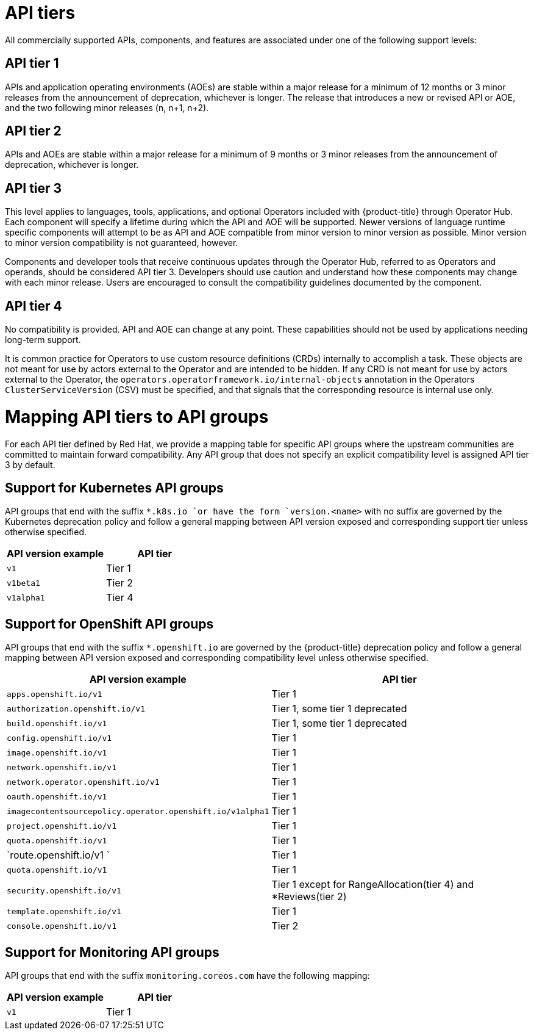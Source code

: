 // Module included in the following assemblies:
//
// * rest_api/understanding-api-support-tiers.adoc

[id="api-tiers_{context}"]
= API tiers

All commercially supported APIs, components, and features are associated under one of the following support levels:

[discrete]
[id="api-tier-1_{context}"]
== API tier 1
APIs and application operating environments (AOEs) are stable within a major release for a minimum of 12 months or 3 minor releases from the announcement of deprecation, whichever is longer. The release that introduces a new or revised API or AOE, and the two following minor releases (n, n+1, n+2).

[discrete]
[id="api-tier-2_{context}"]
== API tier 2
APIs and AOEs are stable within a major release for a minimum of 9 months or 3 minor releases from the announcement of deprecation, whichever is longer.

[discrete]
[id="api-tier-3_{context}"]
== API tier 3
This level applies to languages, tools, applications, and optional Operators included with {product-title} through Operator Hub. Each component will specify a lifetime during which the API and AOE will be supported. Newer versions of language runtime specific components will attempt to be as API and AOE compatible from minor version to minor version as possible. Minor version to minor version compatibility is not guaranteed, however.

Components and developer tools that receive continuous updates through the Operator Hub, referred to as Operators and operands, should be considered API tier 3.  Developers should use caution and understand how these components may change with each minor release. Users are encouraged to consult the compatibility guidelines documented by the component.

[discrete]
[id="api-tier-4_{context}"]
== API tier 4
No compatibility is provided. API and AOE can change at any point. These capabilities should not be used by applications needing long-term support.

It is common practice for Operators to use custom resource definitions (CRDs) internally to accomplish a task.  These objects are not meant for use by actors external to the Operator and are intended to be hidden.  If any CRD is not meant for use by actors external to the Operator, the `operators.operatorframework.io/internal-objects` annotation in the Operators `ClusterServiceVersion` (CSV) must be specified, and that signals that the corresponding resource is internal use only.

[id="mapping-support-tiers-to-api-groups_{context}"]
= Mapping API tiers to API groups

For each API tier defined by Red Hat, we provide a mapping table for specific API groups where the upstream communities are committed to maintain forward compatibility. Any API group that does not specify an explicit compatibility level is assigned API tier 3 by default.

[id="mapping-support-tiers-to-kubernetes-api-groups_{context}"]
== Support for Kubernetes API groups

API groups that end with the suffix `*.k8s.io `or have the form `version.<name>` with no suffix are governed by the Kubernetes deprecation policy and follow a general mapping between API version exposed and corresponding support tier unless otherwise specified.

[cols="2",options="header"]
|===
|API version example
|API tier

|`v1`
|Tier 1

|`v1beta1`
|Tier 2

|`v1alpha1`
|Tier 4

|===

[id="mapping-support-tiers-to-openshift-api-groups_{context}"]
== Support for OpenShift API groups

API groups that end with the suffix `*.openshift.io` are governed by the {product-title} deprecation policy and follow a general mapping between API version exposed and corresponding compatibility level unless otherwise specified.

[cols="2",options="header"]
|===
|API version example
|API tier

|`apps.openshift.io/v1`
|Tier 1

|`authorization.openshift.io/v1`
|Tier 1, some tier 1 deprecated

|`build.openshift.io/v1`
|Tier 1, some tier 1 deprecated

|`config.openshift.io/v1`
|Tier 1

|`image.openshift.io/v1`
|Tier 1

|`network.openshift.io/v1`
|Tier 1

|`network.operator.openshift.io/v1`
|Tier 1

|`oauth.openshift.io/v1`
|Tier 1

|`imagecontentsourcepolicy.operator.openshift.io/v1alpha1`
|Tier 1

|`project.openshift.io/v1`
|Tier 1

|`quota.openshift.io/v1`
|Tier 1

|`route.openshift.io/v1 `
|Tier 1

|`quota.openshift.io/v1`
|Tier 1

|`security.openshift.io/v1`
|Tier 1 except for RangeAllocation(tier 4) and *Reviews(tier 2)

|`template.openshift.io/v1`
|Tier 1

|`console.openshift.io/v1`
|Tier 2

|===

[id="mapping-support-tiers-to-monitoring-api-groups_{context}"]
== Support for Monitoring API groups

API groups that end with the suffix `monitoring.coreos.com` have the following mapping:

[cols="2",options="header"]
|===
|API version example
|API tier

|`v1`
|Tier 1

|===
